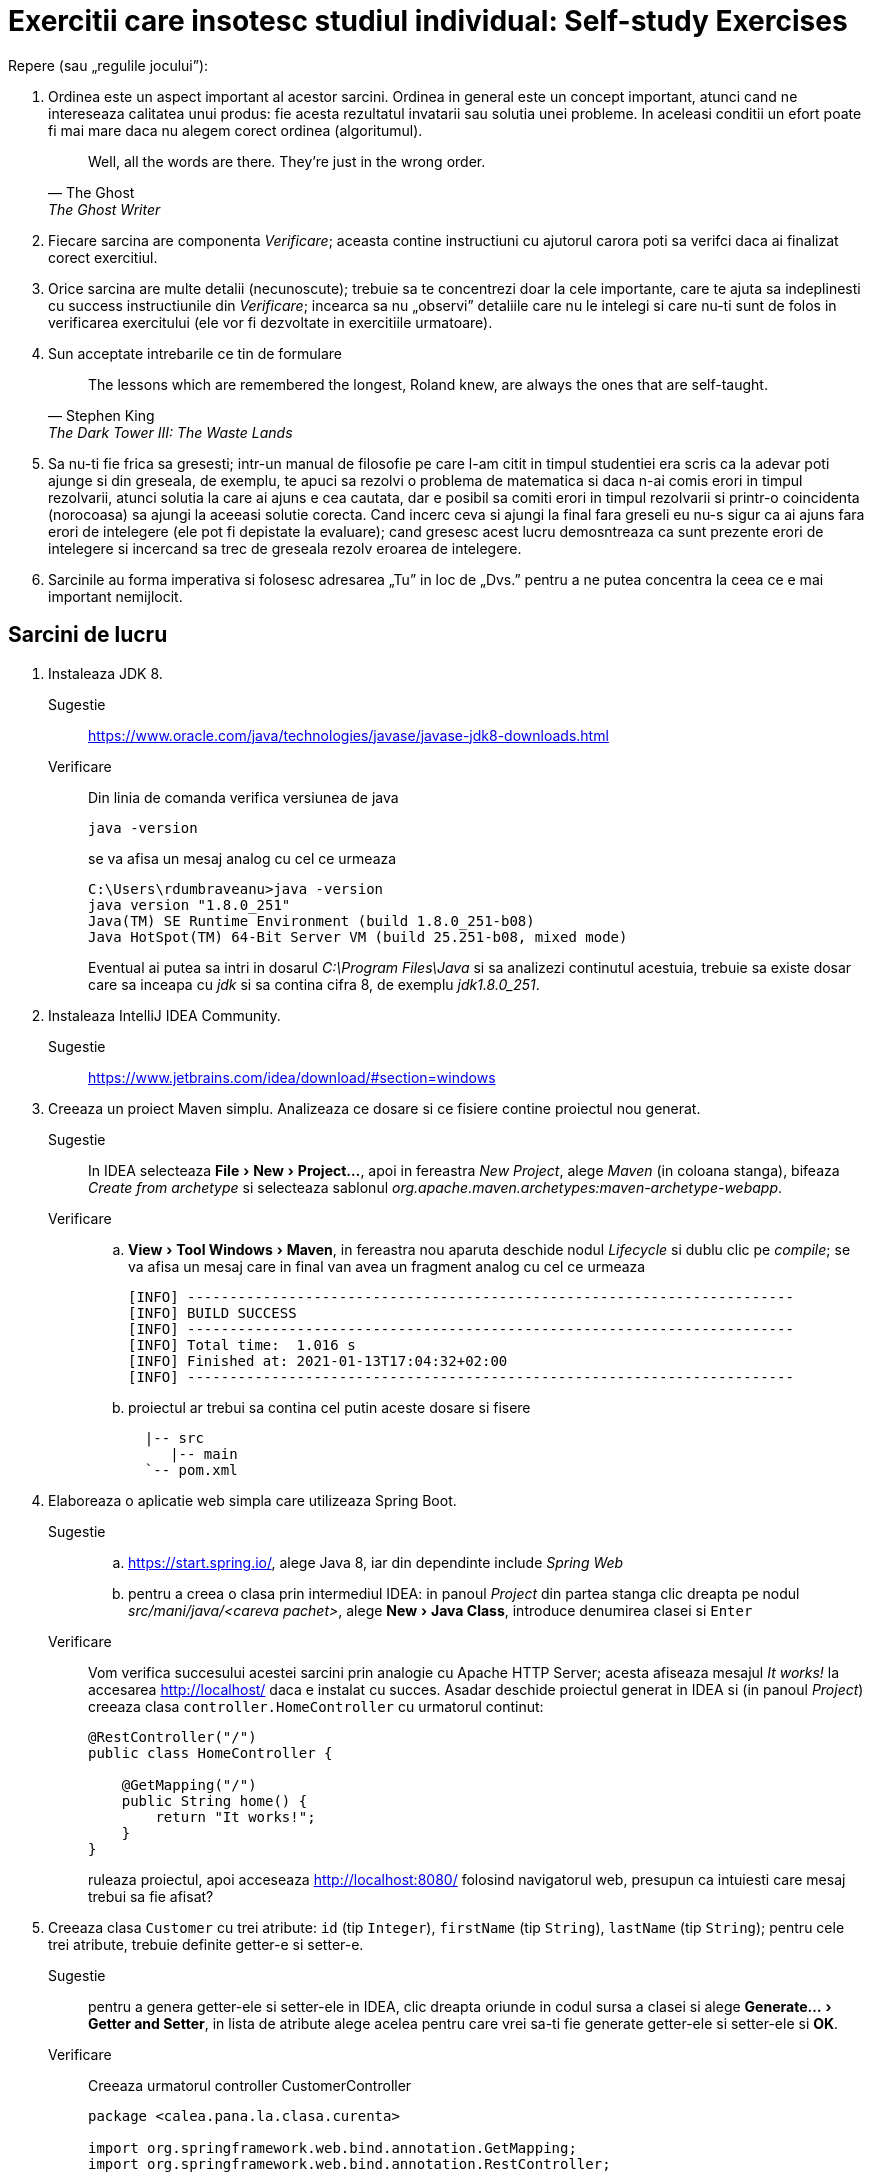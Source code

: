= Exercitii care insotesc studiul individual: Self-study Exercises
:experimental:

Repere (sau „regulile jocului”):

. Ordinea este un aspect important al acestor sarcini. Ordinea in general este un concept important, atunci cand ne intereseaza calitatea unui produs: fie acesta rezultatul invatarii sau solutia unei probleme.
In aceleasi conditii un efort poate fi mai mare daca nu alegem corect ordinea (algoritumul). 
+
[quote, The Ghost, The Ghost Writer]
____
Well, all the words are there.
They're just in the wrong order.
____
. Fiecare sarcina are componenta _Verificare_; aceasta contine instructiuni cu ajutorul carora poti sa verifci daca ai finalizat corect exercitiul.
. Orice sarcina are multe detalii (necunoscute); trebuie sa te concentrezi doar la cele importante, care te ajuta sa indeplinesti cu success instructiunile din _Verificare_; 
incearca sa nu „observi” detaliile care nu le intelegi si care nu-ti sunt de folos in verificarea exercitului (ele vor fi dezvoltate in exercitiile urmatoare).
. Sun acceptate intrebarile ce tin de formulare
+
[quote, Stephen King, The Dark Tower III: The Waste Lands]
The lessons which are remembered the longest, Roland knew, are always the ones that are self-taught.
. Sa nu-ti fie frica sa gresesti; intr-un manual de filosofie pe care l-am citit in timpul studentiei era scris ca la adevar poti ajunge si din greseala, de exemplu, te apuci sa rezolvi o problema de matematica si 
daca n-ai comis erori in timpul rezolvarii, atunci solutia la care ai ajuns e cea cautata, dar e posibil sa comiti erori in timpul rezolvarii si printr-o coincidenta (norocoasa) sa ajungi la aceeasi solutie corecta. 
Cand incerc ceva si ajungi la final fara greseli eu nu-s sigur ca ai ajuns fara erori de intelegere (ele pot fi depistate la evaluare); cand gresesc acest lucru demosntreaza ca sunt prezente erori de intelegere si 
incercand sa trec de greseala rezolv eroarea de intelegere.
. Sarcinile au forma imperativa si folosesc adresarea „Tu” in loc de „Dvs.” pentru a ne putea concentra la ceea ce e mai important nemijlocit.

== Sarcini de lucru

. Instaleaza JDK 8.
Sugestie:: https://www.oracle.com/java/technologies/javase/javase-jdk8-downloads.html
Verificare:: Din linia de comanda verifica versiunea de java
+
[source, shell]
java -version
+
se va afisa un mesaj analog cu cel ce urmeaza
+
[source, shell]
----
C:\Users\rdumbraveanu>java -version
java version "1.8.0_251"
Java(TM) SE Runtime Environment (build 1.8.0_251-b08)
Java HotSpot(TM) 64-Bit Server VM (build 25.251-b08, mixed mode)
----
+
Eventual ai putea sa intri in dosarul _C:\Program Files\Java_ si sa analizezi continutul acestuia, trebuie sa existe dosar care sa inceapa cu _jdk_ si sa contina cifra 8, de exemplu _jdk1.8.0_251_. 

. Instaleaza IntelliJ IDEA Community.
Sugestie:: https://www.jetbrains.com/idea/download/#section=windows

. Creeaza un proiect Maven simplu. Analizeaza ce dosare si ce fisiere contine proiectul nou generat.
Sugestie:: In IDEA selecteaza menu:File[New > Project...], apoi in fereastra _New Project_, alege _Maven_ (in coloana stanga), bifeaza _Create from archetype_ si selecteaza sablonul _org.apache.maven.archetypes:maven-archetype-webapp_.
Verificare:: 
.. menu:View[Tool Windows > Maven], in fereastra nou aparuta deschide nodul _Lifecycle_ si dublu clic pe _compile_; se va afisa un mesaj care in final van avea un fragment analog cu cel ce urmeaza
+
[source, shell]
----
[INFO] ------------------------------------------------------------------------
[INFO] BUILD SUCCESS
[INFO] ------------------------------------------------------------------------
[INFO] Total time:  1.016 s
[INFO] Finished at: 2021-01-13T17:04:32+02:00
[INFO] ------------------------------------------------------------------------
----
.. proiectul ar trebui sa contina cel putin aceste dosare si fisere
+
[source,ascii,subs="verbatim,attributes"]
----
  |-- src
     |-- main
  `-- pom.xml
----

. Elaboreaza o aplicatie web simpla care utilizeaza Spring Boot.
Sugestie:: 
.. https://start.spring.io/, alege Java 8, iar din dependinte include _Spring Web_
.. pentru a creea o clasa prin intermediul IDEA: in panoul _Project_ din partea stanga clic dreapta pe nodul _src/mani/java/<careva pachet>_, alege menu:New[Java Class], introduce denumirea clasei si kbd:[Enter]
Verificare::
Vom verifica succesului acestei sarcini prin analogie cu Apache HTTP Server; acesta afiseaza mesajul _It works!_ la accesarea http://localhost/ daca e instalat cu succes.
Asadar deschide proiectul generat in IDEA si (in panoul _Project_) creeaza clasa `controller.HomeController` cu urmatorul continut:
+
[source,java]
----
@RestController("/")
public class HomeController {

    @GetMapping("/")
    public String home() {
        return "It works!";
    }
}
----
+
ruleaza proiectul, apoi acceseaza http://localhost:8080/ folosind navigatorul web, presupun ca intuiesti care mesaj trebui sa fie afisat?

. Creeaza clasa `Customer` cu trei atribute: `id` (tip `Integer`), `firstName` (tip `String`), `lastName` (tip `String`); pentru cele trei atribute, trebuie definite getter-e si setter-e.
Sugestie:: pentru a genera getter-ele si setter-ele in IDEA, clic dreapta oriunde in codul sursa a clasei si alege menu:Generate...[Getter and Setter], in lista de atribute alege acelea pentru care vrei sa-ti fie generate getter-ele si setter-ele si btn:[OK].
Verificare:: Creeaza urmatorul controller CustomerController
+
[source, java]
----
package <calea.pana.la.clasa.curenta>

import org.springframework.web.bind.annotation.GetMapping;
import org.springframework.web.bind.annotation.RestController;

import <calea.pana.la.clasa.Customer.inclusiv>

@RestController
public class CustomerController {

    @GetMapping("/customers")
    public Customer customer() {
        Customer customer = new Customer();
        customer.setFirstName("Jack");
        customer.setLastName("Bauer");

        return customer;
    }
}
----
+
ruleaza proiectul, apoi acceseaza http://localhost:8080/customers folosind navigatorul web, ar trebui sa vezi reprezentarea JSON a obiectului `Customer` creat in controller.

. In fisierul _pom.xml_, in sectiunea _dependencies_ adauga dependinta:
+
[source,xml]
----
<dependency>
	<groupId>org.springframework.boot</groupId>
	<artifactId>spring-boot-starter-thymeleaf</artifactId>
</dependency>
----
+
Creeaza in dosarul _src/main/resources/templates_ fisierul _customer.html_ cu urmatorul continut:
+
[source,html]
----
<!DOCTYPE HTML>
<html xmlns:th="http://www.thymeleaf.org">
<head>
    <title>Getting Started: Serving Web Content</title>
    <meta http-equiv="Content-Type" content="text/html; charset=UTF-8" />
</head>
<body>
    <div>
        <p>Id: <span th:text="${customer.id}">none</span>.</p>
        <p>First name: <span th:text="${customer.firstName}">none</span>.</p>
        <p>Last name: <span th:text="${customer.lastName}">none</span>.</p>
    </div>
</body>
</html>
----
+
Iar in `CustomerController` inlocuieste adnotarea `@RestController` cu `@Controller`, la metoda `customer()` adauga in lista de parametri `Model model`, schimba tipul de intoarcere din `Customer` in `String`, inauntrul metodei,
in loc de `return customer;` vom returna valoarea `"customer"` (de fapt e numele fisierului _customer.html_ fara extensie) si in final inainte de a returna aceasta valoare vom pune variabila `customer` pe model
in felul urmator `model.addAttribute("customer", customer)`.

Verificare:: acceseaza http://localhost:8080/customers folosind navigatorul web, ar trebui sa vezi o pagina HTML cu atributele obiectului `Customer` creat in controller.
Sugestie:: In caz ca se va afisa mesajul de eroare _This application has no explicit mapping for /error, so you are seeing this as a fallback._ deschide menu:View[Tool Windows > Maven],
in fereastra nou aparuta deschide nodul _Dependencies_ si verifica daca in lista de dependinte e prezenta _spring-boot-starte-thymeleaf_; in caz ca lipseste click pe _Reload All Maven Projects_.

Intrebare:: In caz ca vom uita sa inlocuim adnotarea `@RestController` cu `@Controller`, atunci navigatorul va afisa doar cuvantul _customer_; de ce?

. Muta variabila locala `Customer customer` din metoda `String customer(Model)` cu un nivel mai sus, adica deja cu rol de atribut al clasei `CustomerController`, iar initializarea variabilei o vei face in constructor:
+
[source, java]
----
public class CustomerController {

    private Customer customer;

    public CustomerController() {
        customer = new Customer();
        customer.setFirstName("Jack");
        customer.setLastName("Bauer");
    }

	/* ... */
}
----
+
astfel in metoda `customer(Model)` vor ramane doar:
+
[source, java]
----
model.addAttribute("customer", customer);

return "customer";
----
+
Adauga metoda care va fisa formularul
+
[source, java]
----
    @GetMapping("/customers/edit")
    public String customerForm(Model model) {
        model.addAttribute("customer", customer);

        return "customer-form";
    }
----
+
si metoda care va primi datele de la formular
+
[source, java]
----
    @PostMapping("/customers")
    public String customerSubmit(@ModelAttribute Customer customer, Model model) {
        this.customer.setFirstName(customer.getFirstName());
        this.customer.setLastName(customer.getLastName());

        return "redirect:/customers";
    }
----
+
In fisierul _customer.html_ adauga
+
[source,html]
----
<a th:href="@{/customers/edit}">Edit</a>
----
+
si creeaza fisierul _customer-form.html_
+
[source, html]
----
<!DOCTYPE HTML>
<html xmlns:th="https://www.thymeleaf.org">
<head>
    <title>Getting Started: Handling Form Submission</title>
    <meta http-equiv="Content-Type" content="text/html; charset=UTF-8" />
</head>
<body>
	<h1>Form</h1>
    <form action="#" th:action="@{/customers}" th:object="${customer}" method="post">
		<p>Id: <input type="text" th:field="*{id}" /></p>
		<p>First name: <input type="text" th:field="*{firstName}" /></p>
		<p>Last name: <input type="text" th:field="*{lastName}" /></p>
		<p><input type="submit" value="Submit" /> <input type="reset" value="Reset" /></p>
    </form>
</body>
</html>
----

Verificare:: acceseaza http://localhost:8081/customers, apasa pe link-ul _Edit_, modifica careva valori in formular si _Submit_; in pagina nou aparauta trebuie sa vezi noile date. iara daca iarasi Edit, deja in firmular sa vezi noile date.

Intrebare:: 1. daca nu stergem First Name si sau Last Name. ce se va intampla; 2. de ce nu se modifica Id-ul?

. Adauga dependinta Maven `org.springframework.boot:spring-boot-starter-validation`. In clasa `Customer`, pe atributele `firstName` si `lastName` pune perechea de adnotari (din pachetul `javax.validation.constraints`):
+
[source, java]
----
@NotNull
@Size(min=2, max=30)
----
+
In controler pe langa adnotarea `@ModelAttribute` adaugati si `@Valid` la parametrul `customer` in metoda `customerSubmit()`, tot la aceasta metoda adaugati parametrul `BindingResult bindingResult`, iar inauntrul metodei,
chiar la inceput pune verifcarea validitatii obiectului primit:
+
[source, java]
----
if (bindingResult.hasErrors()) {
    return "customer-form";
}
----
+
In formularul din _customer-form.html_ in cadrul paragrafului (`<p>`) pentru campul _First name_ pune fragmentul
+
[source, html]
----
<span class="error" th:if="${#fields.hasErrors('firstName')}" th:errors="*{firstName}">Name error</span>
----
+
exact inainte de sfarsitul paragrafului (`</p>`), iar in cadrul paragrafului pentru campul _Last name_, pune:
+
[source, html]
----
<span class="error" th:if="${#fields.hasErrors('lastName')}" th:errors="*{lastName}">Name error</span>
----
+
Optional in acest fisier, in `<head>...</head>` putem punce stilurile:
+
[source, html]
----
<style>
.error {color: red;}
</style>
----

Verificare:: acceseaza http://localhost:8081/customers, apasa pe link-ul _Edit_, modifica careva valori, dar numaidecat lasa gol unul din campurile _First name_ sau _Last name_ in formular si _Submit_.

. Adauga proprietatea `email` de tip `String` pe clasa `Customer`. Proprietatea trebuie sa fie editabila de utilizator.
+
Verificare:: acceseaza http://localhost:8081/customers, apasa pe link-ul _Edit_, in formular trebuie sa fie prezent campul _Email_, care sa accepte doar adrese de email valide.

Sugestie:: vezi aici https://docs.jboss.org/hibernate/stable/validator/reference/en-US/html_single/#validator-gettingstarted-createmodel si aici https://docs.jboss.org/hibernate/beanvalidation/spec/2.0/api/javax/validation/constraints/package-summary.html care ar fi cea mai potrivita adnotarea pentru validarea campului `email`.

. In `CustomerController` inlocuieste atributul `Customer customer` cu lista `List<Customer> customers`, respectiv modifica initializarea din constructor in felul urmator:
+
[source, java]
----
customers = new ArrayList<>();
Customer customer = new Customer();
customer.setId(1);
customer.setFirstName("Jack");
customer.setLastName("Bauer");
customer.setEmail("jbauer@example.com");
customers.add(customer);
----
+
iar mai jost de constructor adauga metoda:
+
[source, java]
----
private Customer findById(Integer id) {
	// aici itereaza prin toate elementele listei customers
	// si compara .getId() cu parametrul id
	// in caz ca sunt egale intoarce acest element.
	// Daca nu s-au gasit elemente intoarce null.
}
----
+
In metodele adnotate cu `@GetMapping("/customers")` si `@GetMapping("/customers/edit")` modifica adnotarile in `@GetMapping("/customers/{id}")` si `@GetMapping("/customers/edit/{id}")`, la lista de parametri adauga `@PathVariable(name = "id") Integer id`,
iar in corpurile acestor metode inlocuieste utilizarea variabilei `customer` cu `findById(id)`. In metoda `customerSubmit()` comenteaza liniile de code care sunt cu eroare.
Actualizeaza sabloanele html: in _customer.html_ inlocuieste `<a th:href="@{/customers/edit}">Edit</a>` cu `<a th:href="@{/customers/edit/{id}(id=${customer.id})}">Edit</a>`. In _customer-form.html_,
la elementu-ul HTML de tip `input` care afiseaza id-ul adauga atributul `readonly`.

Verificare:: ruleaza proiectul, apoi acceseaza http://localhost:8080/customer/1 folosind navigatorul web, ar trebui sa fie afisat customer-ul.

. Adauga fisierul _customer-list.html_:
+
[source, html]
----
<!DOCTYPE HTML>
<html xmlns:th="http://www.thymeleaf.org">
<head>
    <title>Customer list</title>
    <meta http-equiv="Content-Type" content="text/html; charset=UTF-8" />
</head>
<body>
    <h1>Customer list</h1>
    <div>
        <table>
            <tr>
                <th>Id</th>
                <th>Name</th>
                <th>Email</th>
                <th>Edit</th>
            </tr>
            <tr th:each ="customer : ${customers}">
                <td th:text="${customer.id}"></td>
                <td th:text="${customer.firstName + ' ' + customer.lastName}"></td>
                <td th:text="${customer.email}"></td>
                <td><a th:href="@{/customers/edit/{id}(id=${customer.id})}">Edit</a></td>
            </tr>
        </table>
    </div>
</body>
</html>
----
+
iar in controler adauga metoda:
+
[source, java]
----
    @GetMapping("/customers")
    public String customer(Model model) {
        model.addAttribute("customers", customers);
        return "customer-list";
    }
----
+
In fisierele _customer.html_ si _customer-form.html_ imediat sub elementul `<h1>` pune acest fragment:
+
[source, html]
----
    <div>
        <a th:href="@{/customers/}">Back to customer list</a>
    </div>
----

Verificare:: ruleaza proiectul, apoi acceseaza http://localhost:8080/customers/ folosind navigatorul web, trebuie sa fie afisat un tabel cu un customer, iar din orice alta pagina un click pe _Back to customer list_ trebuie sa ne aduga la aceasta tabel.

. Modifica metoda `customerSubmit()` astfel incat daca `customer` are id-ul diferit de `null`, atunci cu ajutorul metodei `findById()` acel customer este gasit in lista si atributele sale sunt actualizate (`firstName`, `lastName` si `email`, nu si `id`).
In caz ca id-ul este `null`. Determina id-ul ultimului customer din lista, si seteaza-l ca `+1`. La final obiectul nou creat trebuie adaugat la lista `customers`, iar valoarea returnata schimba in:
+
[source, java]
----
return "redirect:/customers/" + <newCustomer>.getId();
----
+
In fisierul _customer-list.html_ undeva sus, dupa `h1`, adauga:
+
[source, html]
----
    <div>
        <a th:href="@{/customers/add}">Add customer</a>
    </div>
----
+
Ia in controler sub `customerSubmit()`:
+
[source, java]
----
    @GetMapping("/customers/add")
    public String customerAdd(Model model) {
	    model.addAttribute("customer", new Customer());
        return "customer-form";
    }
----

Verificare:: acceseaza http://localhost:8080/customers/, click pe _Add customer_, completeaza formularul, dupa click pe _Submit_, ar trebui sa vezi customer-ul nou creat; click pe _Back to customer list_ si in table ar trebuie sa vezi doi customer-i.

. Ai observat ca in ambele cazuri: fie modificam un customer fi il cream, titlul paginii e acelasi _Form_. Pentru a face titlul dinamic ne vom folosi de aceeasi conditie: `id` este sau nu `null`.
Dupa cum ai observat formulele dinamice le scriem in atribute prefixate cu `th:`. Asa vom face si aici (_customer-form.html_):
+
[source, html]
----
<h1 th:text="${customer.id == null} ? 'Create a customer' : 'Edit a customer:'" />
----

Verificare:: editeaza un customer, titlul trebuie sa inceapa cu _Edit ..._, iar la creare - cu _Create ..._.

. Creeaza clasa
+
[source, java]
----
@ResponseStatus(value = HttpStatus.NOT_FOUND)
public class ResourceNotFoundException extends RuntimeException {
	public ResourceNotFoundException() {
        super();
    }

    public ResourceNotFoundException(final String message, final Throwable cause) {
        super(message, cause);
    }

    public ResourceNotFoundException(final String message) {
        super(message);
    }

    public ResourceNotFoundException(final Throwable cause) {
        super(cause);
    }
}
----
+
In metoda cu `@GetMapping("/customers/{id}")`, in loc de `model.addAttribute("customer", findById(id))`:
+
[source, java]
----
Customer customer = findById(id);
if (customer == null) throw new ResourceNotFoundException("Customer with id = " + id + " not found"));
model.addAttribute("customer", customer);
return "customer";
----
+
In _resources/application.properties_:
+
[source, properties]
----
server.error.include-message=always
----

Verificare:: acceseaza http://localhost:8081/customers/2, trebuie sa fie afisata pagina care sa contina mesajul de eroare corespunzator.

. Implementeaza tratarea erorilor prin exceptii (`ResourceNotFoundException`) in toate metodele unde este utilizata metods `findById()`.

Verificare::
+
.. acceseaza http://localhost:8080/customers/edit/2, ar trebui sa vezi pagina de eroare.
.. acceseaza http://localhost:8080/customers/edit/1, pune break point pe prima linie din metoda `customerSubmit()`, kbd:[Alt+Shift+F8], apeleazea `setId(2)` pentru primul element din lista `customers`, apoi kbd:[F9], ar trebui sa vezi pagina de eroare.

. In pagina de eroare putem include mai multe detalii `server.error.include-binding-errors` (`never`, `always`, `on-param`), `server.error.include-exception` (`false`, `true`), `server.error.include-message` (`never`, `always`, `on-param`) si `server.error.include-stacktrace` (`never`, `always`, `on-param`).
Mai multe detalii pe pagina https://docs.spring.io/spring-boot/docs/current/reference/html/appendix-application-properties.html. Daca punem valoarea `on-param` atunci aceste optiuni vor fi activate da in query string va fi prezent parametrul corespunzator:
`errors`, `message` si `trace`.

. Aceasta pagina de eroare (_Whitelabel Error Page_) poate fi deactivata prin proprietatea `server.error.whitelabel.enabled=false` sau adaptata prin crearea propriului sablon _error.html_. Creeaza fisierul _error.html_ cu titlul _Error Page_ (`<h1>`):
+
[source, html]
----
<!-- ... -->
<body>
	<!-- ... -->
	<div>
		<p>Something went wrong or the page does not exist anymore...</p>
        <table>
            <tr>
                <td>Timestamp:</td>
                <td th:text="${timestamp}"></td>
				<!-- ... -->
            </tr>
        </table>
	</div>
</body>
<!-- ... -->
----
+
si completeaza tabelul cu inca 6 randuri pentru urmatoare atribute de pe model: `path`, `error`, `status`, `message`, `exception`, `trace`.

Verificare:: acceseaza http://localhost:8080/customers/edit/2, ar trebui sa vezi pagina de eroare cu toate amanuntele despre eroare.

. [Pentru ca nu e recomandad ca aplicatia sa afiseze prea multe detalii despre eroare atunci cand aplicatia ruleaza in productie, le vom limita in dependenta de mediul aplicatiei.]

. Creeaza clasa `CustomerRepository` si adnoteaza-o cu `@Component`. Muta in ea tot codul din controler care tine de crearea si accesarea customer-ilor, cu alte cuvinte: atributul `customers`, initializarea acestuia din controler
(cu redenumirea constructorului) si metoda `findById()` (doar corpul metodei).
Codul care adauga/actualizeaza un customer va fi implementat intr-o metoda nou: `Customer save(Customer customer)`, aceasta metoda va verifica atributul `id` de la parametrul `customer` pentru a decide daca e un obiect nou sau existent.
Toate metodele din `CustomerRepository` vor avea visibilitatea `public`. Referirea acestuia in controler se va face gratie codului:
+
[source, java]
----
	private CustomerRepository customerRepository;

	public CustomerController(CustomerRepository customerRepository) {
		this.customerRepository = customerRepository;
	}
----
+
In contextul framework-ului acest procedeu (declararea dependintelor in constructor) se numeste _injectarea dependintelor prin constructor_
(cu alte cuvinte Spring va lua asupra s-a crearea obiectului de tip `CustomerRepository` si-l va injecta ca parametru la constructorul controlerului, atunci cand se va construi insusi controlerul).
Corespunzator `CustomerRepository` este  o _dependinta_ pentru `CustomerController` deoarece controlerul foloseste metode ale acestei clase (depinde de functionalul acesteia).

. In `CustomerRepository` adauga metoda:
+
[source, java]
----
public List<Customer> findByAllFields(String value);
----
+
aceasta metoda va returna lista de customeri pentru care cel putin `firstName`, `lastName` sau `email` va contine parametrul `value` ca substring. In controler:
+
[source, java]
----
@GetMapping("/customers/search")
public String search(@RequestParam("q") String query) {
	List<Customer> customers = customerRepsitory.findByAllFields(q);
	return "search";
}
----
+
Creeaza fisierul _search.html_, care va contine 2 parti: prima un formular de cautare, iar mai jost rezultatul cautarii.

. Intr-un proiect Spring Boot creeaza controller-ul `MovieController` si clasa `MovieLister`. Adnoteaza controlerul cu `@RestController`, iar `MovieLister` cu `@Service` (e un caz particular al adnotarii `@Component`).
In `MovieLister` defineste metoda `list()`, aceasta metoda trebuie sa fie publica si sa intoarca un `String`, de exemplu `"A list of movies"`.
Injecteaza `MovieLister` in `MovieController`, iar in `MovieController` defineste o metoda care va fi mapata la adresa "/movies/"  si va intoarce raspunsul de la serviciul `MovieLister`.

Verificare:: acceseaza http://localhost:8080/movies, ar trebuie sa vezi reprezentarea JSON a textului _A list of movies_.

. Redenumeste `MovieLister` in `ImdbMovieLister`, iar in string-ul `"A list of movies"` in `"A list of movies from IMDb"`.
Creeaza interfata (`interface`) `MovieLister` cu o singura metoda `String list()`. Intoarce-te la `ImdbMovieLister` si modifica-l declarand ca extinde `MovieLister`,
iar deasupra la metoda `list` pune adnotarea `@Override`.
Analog cu `ImdbMovieLister` creeaza serviciul `RottenTomatoesMovieLister`, care va intoarce mesajul `"A list of movies from Rotten Tomatoes"`.
Daca vei rula aplicatia, vei avea eroare de la spring. Am putea folosi adnotarea `@Primary` pe unul din serviciuri.
Pune pe oricare din ele astfel incar

Verificare:: la accesarea http://localhost:8080/movies sa se afiseze _A list of movies from Rotten Tomatoes_.

. Adnotarea `@Service` are parametrul name, pentru aindica numele bean-ului. Dar implicit numele bean-ului e generat din numele clasei folsoind camel case.
Cu alte cuvinte pentru clasa `WikipediaMovieLister` numele va fi `wikipediaMovieLister`. Pentru a indica numele bean-urlui de care avem nevoie,
in constructor inaintea parametrilui se pune adnotarea `@Qualifier("<numele bean-ului>")`. Injecteaza bean-ul IMDb folosind `@Qualifier`.

. [Altfel de injectare, prin @Bean]

. [Injectare de proprietati din .properties]

. [liste]

. [dictionare]

. [fuzionarea dictionarelor]

. [null si empty value]

. [DependsOn]

. [Lazy]

. [Applicatio0nContext]

. [scop: prototip]

. [scop: singletone]

. [scop: session]

. [scop: request]

[start=31]

. [securitate]

[start=41]

. [sync/long running background tasks]

[start=51]

. [mai multe detalii despre formulare/validare/date etc]

[start=61]
. Instaleaza PostgreSQL (inclusiv pgAdmin).
Verificare:: lanseaza pgAdmin, ar trebui sa te poti conecta la serverul existent (sub nodul _Servers_ din panoul din stanga)
folosind parola setata in timpul instalarii pentru utilizatorul _postgres_.

. Folosind pdAdmin creeaza o baza de date. In cadrul acestei baze de date creeaza tabelul _customers_ cu coloanele: _id_, _first_name_, _last_name_ si _email_:
+
[source, sql]
----
CREATE TABLE customers (
	id int PRIMARY KEY GENERATED ALWAYS AS IDENTITY,
	first_name text NOT NULL,
	last_name text NOT NULL,
	email text NOT NULL
);
----
+
Verificare:: in pgAdmin urmatoarea comanda SQL trebuie sa se execute fara erori:
+
[source, sql]
----
INSERT INTO customers (first_name, last_name, email) VALUES ('Jack', 'Bauer', 'jbauer@example.com');
----

. Elaboreaza o aplicatie web simpla care utilizeaza Spring Boot si are incluse dependintele pentru conexiunea la baza de date.
In fisierul _resources/application.properties_ adauga proprietatile:
+
[sourse, properties]
----
spring.datasource.url= jdbc:postgresql://localhost:5432/<numele bazei de date>
spring.datasource.username=postgres
spring.datasource.password=<parola utilizatorului postgres>
----
+
Adauga dependinta Maven `org.postgresql:postgresql:42.2.18`.

Sugestie:: https://start.spring.io/, alege Java 8, iar din dependinte include _Spring Web_ si _Spring Data JPA_

Verificare:: porneste proiectul, acesta trebuie sa porneasca fara erori.

. Creeaza clasa `Customer` cu campurile: `id`, `firstName`, `lastName` si `email`. Adnoteaza clasa cu `@Entity` si `@Table(name = "customers")`.
Pe campul `id` pune adnotarile `@Id` si `@GeneratedValue(strategy=GenerationType.AUTO)`. Pe campul `firstName` adnotarea `@Column(name = "first_name")`.
Analog campurile ramase trebui adnotate cu `@Column(name = "<denumirea coloanei in tabel>")`.
Creeaza interfata `CustomerRepository` care va extinde `CrudRepository<Customer, Integer>` si adauga o singura linie de cod:
+
[source, java]
----
List<Customer> findAll();
----

Verificare:: creeaza rest controlerul `CustomerController`, injecteaza `CustomerRepository`, creeaza o metoda mapata la adresa _/customers/_
care apeleaza `findAll()` si intoarce rezultatul; porneste proiectul si acceseaza http://localhost:8080/customers/

. [legatura Customer Address]

. [CRUD Address]